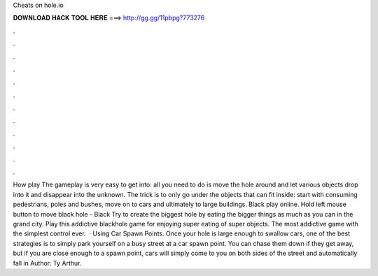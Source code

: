 Cheats on hole.io

𝐃𝐎𝐖𝐍𝐋𝐎𝐀𝐃 𝐇𝐀𝐂𝐊 𝐓𝐎𝐎𝐋 𝐇𝐄𝐑𝐄 ===> http://gg.gg/11pbpg?773276

.

.

.

.

.

.

.

.

.

.

.

.

How play  The gameplay is very easy to get into: all you need to do is move the hole around and let various objects drop into it and disappear into the unknown. The trick is to only go under the objects that can fit inside: start with consuming pedestrians, poles and bushes, move on to cars and ultimately to large buildings. Black  play online. Hold left mouse button to move black hole - Black  Try to create the biggest hole by eating the bigger things as much as you can in the grand city. Play this addictive blackhole game for enjoying super eating of super objects. The most addictive game with the simplest control ever.  · Using Car Spawn Points. Once your hole is large enough to swallow cars, one of the best  strategies is to simply park yourself on a busy street at a car spawn point. You can chase them down if they get away, but if you are close enough to a spawn point, cars will simply come to you on both sides of the street and automatically fall in Author: Ty Arthur.